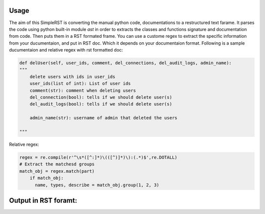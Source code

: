 ==========
 Usage
==========

The aim of this SimpleRST is converting the manual python code, documentations to a restructured text farame.
It parses the code using python built-in module `ast` in order to extracts the classes and functions signature and documentation from code. Then puts them in a RST formated frame. You can use a custome regex to extract the specific
information from your ducumentaion, and put in RST doc. Which it depends on your documentaion format. Following is a
sample ducumentaion and relative regex with rst formatted doc:


.. code-block:: python

  def delUser(self, user_ids, comment, del_connections, del_audit_logs, admin_name):
  """
      delete users with ids in user_ids
      user_ids(list of int): List of user ids
      comment(str): comment when deleting users
      del_connection(bool): tells if we should delete user(s)
      del_audit_logs(bool): tells if we should delete user(s)

      admin_name(str): username of admin that deleted the users

  """

Relative regex:

.. code-block:: python

  regex = re.compile(r'^\s*([^:]*)\(([^)]*)\):(.*)$',re.DOTALL)
  # Extract the matchesd groups
  match_obj = regex.match(part)
      if match_obj:
        name, types, describe = match_obj.group(1, 2, 3)

=====================
Output in RST foramt:
=====================
.. py:attribute:: delUser(['self', 'user_ids', 'comment', 'del_connections', 'del_audit_logs', 'admin_name', 'remote_address'])

   Format the exception with a traceback.


   :param user_ids:  List of user ids
   :type user_ids: list of int
   :param comment:  comment when deleting users
   :type comment: str
   :param del_connection:  tells if we should delete user(s) connection logs too
   :type del_connection: bool
   :param del_audit_logs:  tells if we should delete user(s) audit logs too

   :type del_audit_logs: bool
   :param admin_name:  username of admin that deleted the users
   :type admin_name: str
   :rtype: list of string

